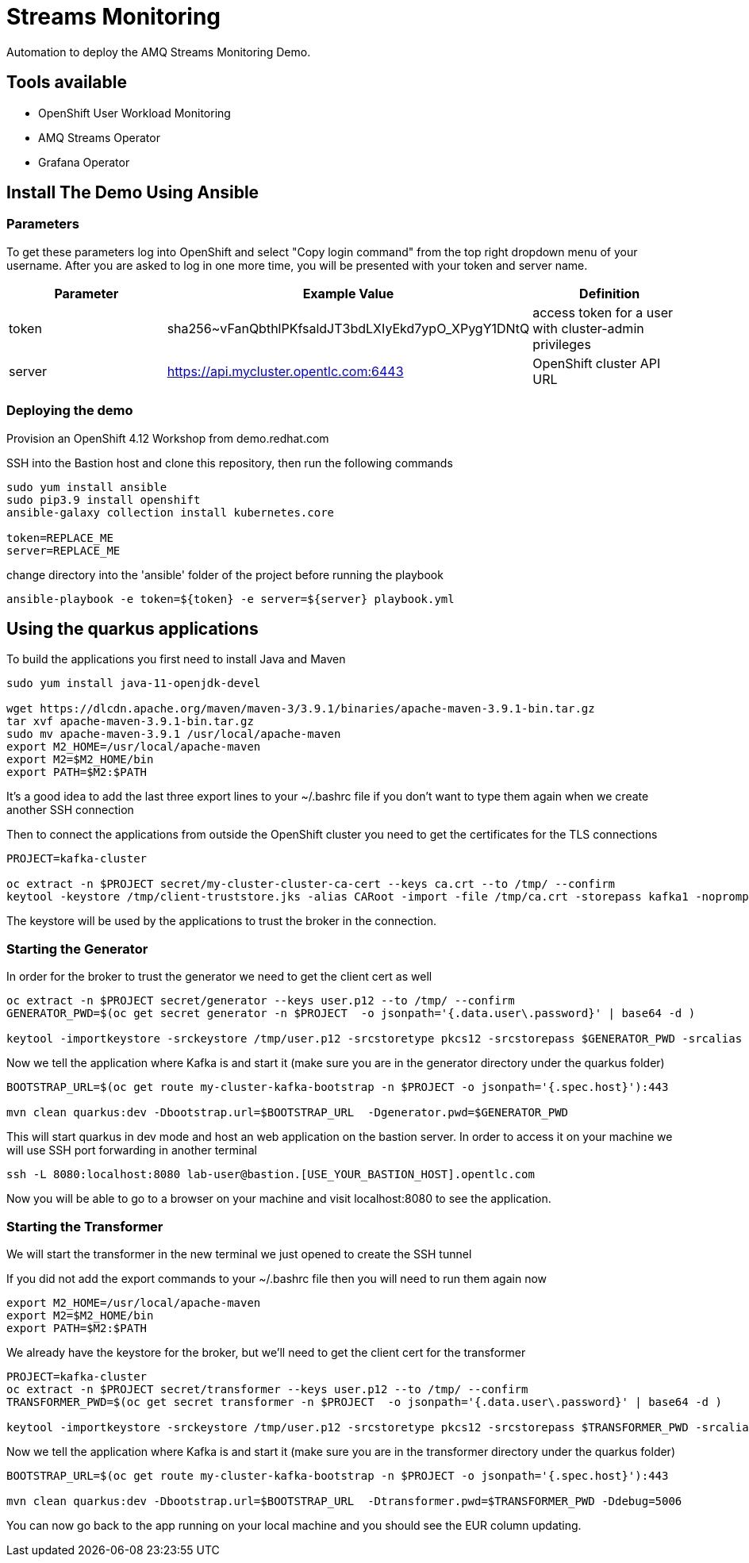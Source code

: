 = Streams Monitoring

Automation to deploy the AMQ Streams Monitoring Demo.

== Tools available

* OpenShift User Workload Monitoring
* AMQ Streams Operator
* Grafana Operator

== Install The Demo Using Ansible

=== Parameters

To get these parameters log into OpenShift and select "Copy login command" from the top right dropdown menu of your username. After you are asked to log in one more time, you will be presented with your token and server name.

[options="header"]
|=======================
| Parameter | Example Value                                      | Definition
| token     | sha256~vFanQbthlPKfsaldJT3bdLXIyEkd7ypO_XPygY1DNtQ | access token for a user with cluster-admin privileges
| server    | https://api.mycluster.opentlc.com:6443             | OpenShift cluster API URL
|=======================


=== Deploying the demo

Provision an OpenShift 4.12 Workshop from demo.redhat.com

SSH into the Bastion host and clone this repository, then run the following commands

----
sudo yum install ansible
sudo pip3.9 install openshift
ansible-galaxy collection install kubernetes.core

token=REPLACE_ME
server=REPLACE_ME
----

change directory into the 'ansible' folder of the project before running the playbook

----
ansible-playbook -e token=${token} -e server=${server} playbook.yml
----

== Using the quarkus applications

To build the applications you first need to install Java and Maven

----
sudo yum install java-11-openjdk-devel

wget https://dlcdn.apache.org/maven/maven-3/3.9.1/binaries/apache-maven-3.9.1-bin.tar.gz
tar xvf apache-maven-3.9.1-bin.tar.gz
sudo mv apache-maven-3.9.1 /usr/local/apache-maven
export M2_HOME=/usr/local/apache-maven
export M2=$M2_HOME/bin 
export PATH=$M2:$PATH
----

It's a good idea to add the last three export lines to your ~/.bashrc file if you don't want to type them again when we create another SSH connection

Then to connect the applications from outside the OpenShift cluster you need to get the certificates for the TLS connections

----
PROJECT=kafka-cluster

oc extract -n $PROJECT secret/my-cluster-cluster-ca-cert --keys ca.crt --to /tmp/ --confirm
keytool -keystore /tmp/client-truststore.jks -alias CARoot -import -file /tmp/ca.crt -storepass kafka1 -noprompt
----

The keystore will be used by the applications to trust the broker in the connection.


=== Starting the Generator

In order for the broker to trust the generator we need to get the client cert as well

----
oc extract -n $PROJECT secret/generator --keys user.p12 --to /tmp/ --confirm
GENERATOR_PWD=$(oc get secret generator -n $PROJECT  -o jsonpath='{.data.user\.password}' | base64 -d )

keytool -importkeystore -srckeystore /tmp/user.p12 -srcstoretype pkcs12 -srcstorepass $GENERATOR_PWD -srcalias generator -destkeystore /tmp/generator-keystore.jks -deststoretype jks -deststorepass kafka1 -destalias generator
----

Now we tell the application where Kafka is and start it (make sure you are in the generator directory under the quarkus folder)

----
BOOTSTRAP_URL=$(oc get route my-cluster-kafka-bootstrap -n $PROJECT -o jsonpath='{.spec.host}'):443

mvn clean quarkus:dev -Dbootstrap.url=$BOOTSTRAP_URL  -Dgenerator.pwd=$GENERATOR_PWD
----

This will start quarkus in dev mode and host an web application on the bastion server. In order to access it on your machine we will use SSH port forwarding in another terminal

----
ssh -L 8080:localhost:8080 lab-user@bastion.[USE_YOUR_BASTION_HOST].opentlc.com
----

Now you will be able to go to a browser on your machine and visit localhost:8080 to see the application.

=== Starting the Transformer

We will start the transformer in the new  terminal we just opened to create the SSH tunnel

If you did not add the export commands to your ~/.bashrc file then you will need to run them again now

----
export M2_HOME=/usr/local/apache-maven
export M2=$M2_HOME/bin 
export PATH=$M2:$PATH
----

We already have the keystore for the broker, but we'll need to get the client cert for the transformer

----
PROJECT=kafka-cluster
oc extract -n $PROJECT secret/transformer --keys user.p12 --to /tmp/ --confirm
TRANSFORMER_PWD=$(oc get secret transformer -n $PROJECT  -o jsonpath='{.data.user\.password}' | base64 -d )

keytool -importkeystore -srckeystore /tmp/user.p12 -srcstoretype pkcs12 -srcstorepass $TRANSFORMER_PWD -srcalias transformer -destkeystore /tmp/transformer-keystore.jks -deststoretype jks -deststorepass kafka1 -destalias transformer
----

Now we tell the application where Kafka is and start it (make sure you are in the transformer directory under the quarkus folder)

----
BOOTSTRAP_URL=$(oc get route my-cluster-kafka-bootstrap -n $PROJECT -o jsonpath='{.spec.host}'):443

mvn clean quarkus:dev -Dbootstrap.url=$BOOTSTRAP_URL  -Dtransformer.pwd=$TRANSFORMER_PWD -Ddebug=5006
----

You can now go back to the app running on your local machine and you should see the EUR column updating.
